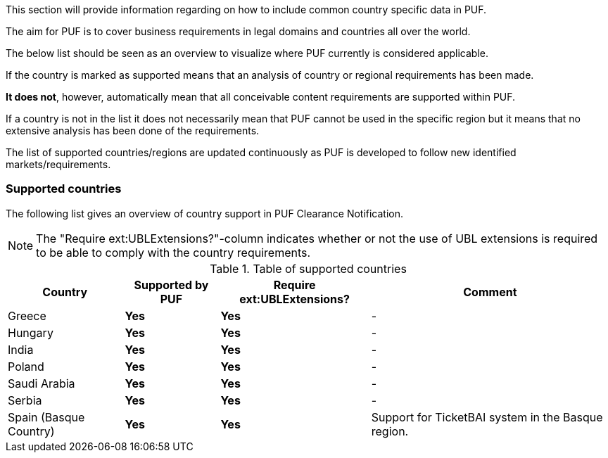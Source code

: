 This section will provide information regarding on how to include common country specific data in PUF.

The aim for PUF is to cover business requirements in legal domains and countries all over the world.

The below list should be seen as an overview to visualize where PUF currently is considered applicable.

If the country is marked as supported means that an analysis of country or regional requirements has been made.

*It does not*, however, automatically mean that all conceivable content requirements are supported within PUF.

If a country is not in the list it does not necessarily mean that PUF cannot be used in the specific region but it means that no extensive analysis has been done of the requirements.

The list of supported countries/regions are updated continuously as PUF is developed to follow new identified markets/requirements.

=== Supported countries

The following list gives an overview of country support in PUF Clearance Notification.

NOTE: The "Require ext:UBLExtensions?"-column indicates whether or not the use of UBL extensions is required to be able to comply with the country requirements.

.Table of supported countries
[%autowidth.stretch]
|===
|Country |Supported by PUF |Require ext:UBLExtensions? |Comment

|Greece
|*Yes*
|*Yes*
|-

|Hungary
|*Yes*
|*Yes*
|-


|India
|*Yes*
|*Yes*
|-

|Poland
|*Yes*
|*Yes*
|-

|Saudi Arabia
|*Yes*
|*Yes*
|-

|Serbia
|*Yes*
|*Yes*
|-

|Spain (Basque Country)
|*Yes*
|*Yes*
|Support for TicketBAI system in the Basque region.

|===
